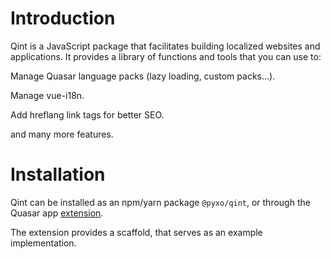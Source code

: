 * Introduction
Qint is a JavaScript package that facilitates building localized websites and
applications. It provides a library of functions and tools that you can use to:

Manage Quasar language packs (lazy loading, custom packs...).

Manage vue-i18n.

Add hreflang link tags for better SEO.

and many more features.

* Installation
Qint can be installed as an npm/yarn package =@pyxo/qint=, or through the Quasar app
[[https://github.com/pyxo-dev/quasar-app-extension-int][extension]].

The extension provides a scaffold, that serves as an example implementation.
